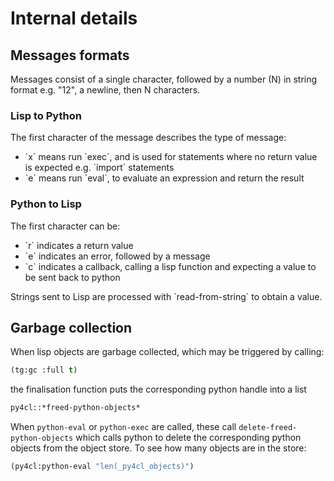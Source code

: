 * Internal details

** Messages formats

Messages consist of a single character, followed by a number (N) in string
format e.g. "12", a newline, then N characters. 

*** Lisp to Python

The first character of the message describes the type of message:
- `x` means run `exec`, and is used for statements where no return
  value is expected e.g. `import` statements
- `e` means run `eval`, to evaluate an expression and return the
  result

*** Python to Lisp

The first character can be:
- `r` indicates a return value
- `e` indicates an error, followed by a message
- `c` indicates a callback, calling a lisp function and expecting a
  value to be sent back to python

Strings sent to Lisp are processed with `read-from-string` to obtain a
value. 

** Garbage collection

When lisp objects are garbage collected, which may be triggered by calling:
#+BEGIN_SRC lisp
(tg:gc :full t)
#+END_SRC

#+RESULTS:
: NIL

the finalisation function puts the corresponding python handle into a list
#+BEGIN_SRC lisp
py4cl::*freed-python-objects*
#+END_SRC

#+RESULTS:
: NIL

When =python-eval= or =python-exec= are called, these call =delete-freed-python-objects= which
calls python to delete the corresponding python objects from the object store.
To see how many objects are in the store:
#+BEGIN_SRC lisp
(py4cl:python-eval "len(_py4cl_objects)")
#+END_SRC

#+RESULTS:
: 2

